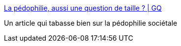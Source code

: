 :jbake-type: post
:jbake-status: published
:jbake-title: La pédophilie, aussi une question de taille ? | GQ
:jbake-tags: sexe,pédophilie,_mois_sept.,_année_2016
:jbake-date: 2016-09-02
:jbake-depth: ../
:jbake-uri: shaarli/1472795980000.adoc
:jbake-source: https://nicolas-delsaux.hd.free.fr/Shaarli?searchterm=http%3A%2F%2Fwww.gqmagazine.fr%2Fsexactu%2Farticles%2Fla-pedophilie-aussi-une-question-de-taille-%2F45364&searchtags=sexe+p%C3%A9dophilie+_mois_sept.+_ann%C3%A9e_2016
:jbake-style: shaarli

http://www.gqmagazine.fr/sexactu/articles/la-pedophilie-aussi-une-question-de-taille-/45364[La pédophilie, aussi une question de taille ? | GQ]

Un article qui tabasse bien sur la pédophilie sociétale
